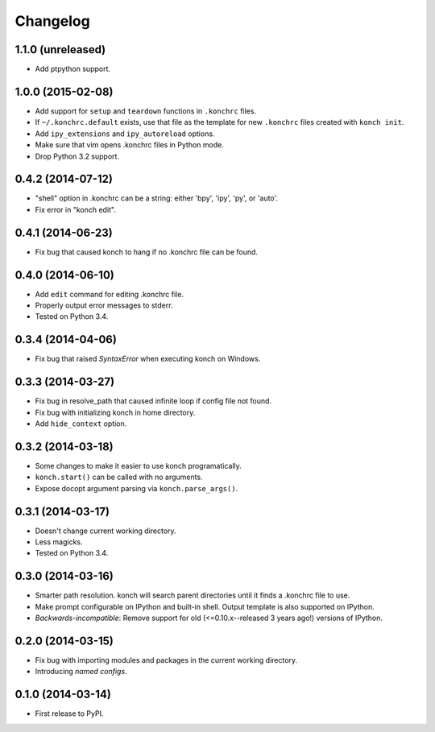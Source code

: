 *********
Changelog
*********

1.1.0 (unreleased)
------------------

- Add ptpython support.

1.0.0 (2015-02-08)
------------------

- Add support for ``setup`` and ``teardown`` functions in ``.konchrc`` files.
- If ``~/.konchrc.default`` exists, use that file as the template for new ``.konchrc`` files created with ``konch init``.
- Add ``ipy_extensions`` and ``ipy_autoreload`` options.
- Make sure that vim opens .konchrc files in Python mode.
- Drop Python 3.2 support.

0.4.2 (2014-07-12)
------------------

- "shell" option in .konchrc can be a string: either 'bpy', 'ipy', 'py', or 'auto'.
- Fix error in "konch edit".

0.4.1 (2014-06-23)
------------------

- Fix bug that caused konch to hang if no .konchrc file can be found.

0.4.0 (2014-06-10)
------------------

- Add ``edit`` command for editing .konchrc file.
- Properly output error messages to stderr.
- Tested on Python 3.4.

0.3.4 (2014-04-06)
------------------

- Fix bug that raised `SyntaxError` when executing konch on Windows.

0.3.3 (2014-03-27)
------------------

- Fix bug in resolve_path that caused infinite loop if config file not found.
- Fix bug with initializing konch in home directory.
- Add ``hide_context`` option.

0.3.2 (2014-03-18)
------------------

- Some changes to make it easier to use konch programatically.
- ``konch.start()`` can be called with no arguments.
- Expose docopt argument parsing via ``konch.parse_args()``.


0.3.1 (2014-03-17)
------------------

- Doesn't change current working directory.
- Less magicks.
- Tested on Python 3.4.


0.3.0 (2014-03-16)
------------------

- Smarter path resolution. konch will search parent directories until it finds a .konchrc file to use.
- Make prompt configurable on IPython and built-in shell. Output template is also supported on IPython.
- *Backwards-incompatible*: Remove support for old (<=0.10.x--released 3 years ago!) versions of IPython.

0.2.0 (2014-03-15)
------------------

- Fix bug with importing modules and packages in the current working directory.
- Introducing *named configs*.

0.1.0 (2014-03-14)
------------------

- First release to PyPI.
